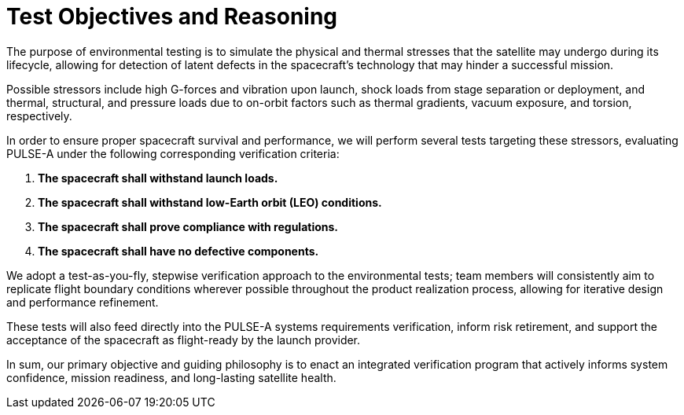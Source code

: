 = Test Objectives and Reasoning


The purpose of environmental testing is to simulate the physical and thermal stresses that the satellite may undergo during its lifecycle, allowing for detection of latent defects in the spacecraft’s technology that may hinder a successful mission. 

Possible stressors include high G-forces and vibration upon launch, shock loads from stage separation or deployment, and thermal, structural, and pressure loads due to on-orbit factors such as thermal gradients, vacuum exposure, and torsion, respectively. 

In order to ensure proper spacecraft survival and performance, we will perform several tests targeting these stressors, evaluating PULSE-A under the following corresponding verification criteria: 


. *The spacecraft shall withstand launch loads.*
. *The spacecraft shall withstand low-Earth orbit (LEO) conditions.*
. *The spacecraft shall prove compliance with regulations.*
. *The spacecraft shall have no defective components.*

We adopt a test-as-you-fly, stepwise verification approach to the environmental tests; team members will consistently aim to replicate flight boundary conditions wherever possible throughout the product realization process, allowing for iterative design and performance refinement. 

These tests will also feed directly into the PULSE-A systems requirements verification, inform risk retirement, and support the acceptance of the spacecraft as flight-ready by the launch provider. 

In sum, our primary objective and guiding philosophy is to enact an integrated verification program that actively informs system confidence, mission readiness, and long-lasting satellite health. 
